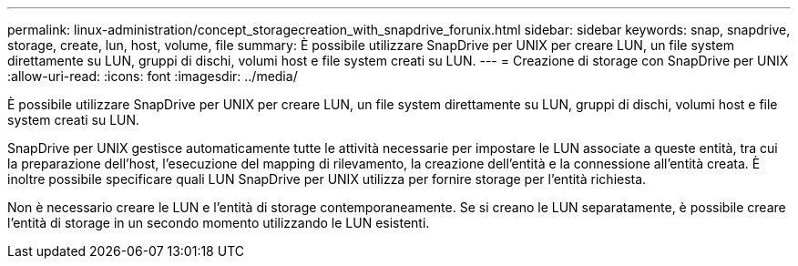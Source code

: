 ---
permalink: linux-administration/concept_storagecreation_with_snapdrive_forunix.html 
sidebar: sidebar 
keywords: snap, snapdrive, storage, create, lun, host, volume, file 
summary: È possibile utilizzare SnapDrive per UNIX per creare LUN, un file system direttamente su LUN, gruppi di dischi, volumi host e file system creati su LUN. 
---
= Creazione di storage con SnapDrive per UNIX
:allow-uri-read: 
:icons: font
:imagesdir: ../media/


[role="lead"]
È possibile utilizzare SnapDrive per UNIX per creare LUN, un file system direttamente su LUN, gruppi di dischi, volumi host e file system creati su LUN.

SnapDrive per UNIX gestisce automaticamente tutte le attività necessarie per impostare le LUN associate a queste entità, tra cui la preparazione dell'host, l'esecuzione del mapping di rilevamento, la creazione dell'entità e la connessione all'entità creata. È inoltre possibile specificare quali LUN SnapDrive per UNIX utilizza per fornire storage per l'entità richiesta.

Non è necessario creare le LUN e l'entità di storage contemporaneamente. Se si creano le LUN separatamente, è possibile creare l'entità di storage in un secondo momento utilizzando le LUN esistenti.
